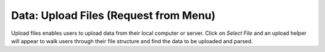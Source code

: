 
Data: Upload Files (Request from Menu)
=========================================

Upload files enables users to upload data from their local computer
or server. Click on *Select File* and an upload helper will appear to
walk users through their file structure and find the data to be
uploaded and parsed.  
